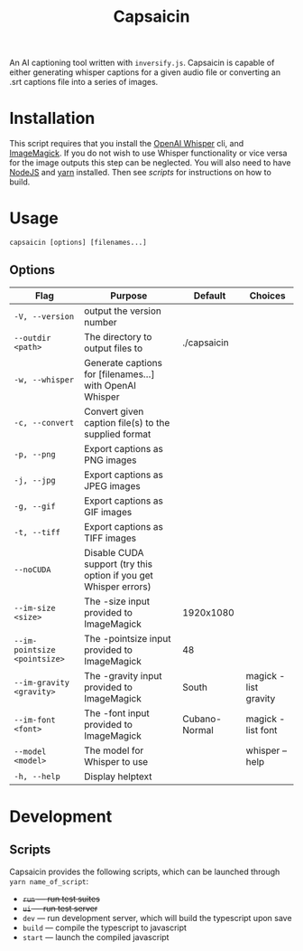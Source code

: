 #+title: Capsaicin

An AI captioning tool written with =inversify.js=. Capsaicin is capable of either generating whisper captions for a given audio file or converting an .srt captions file into a series of images.

* Installation
This script requires that you install the [[https://github.com/openai/whisper][OpenAI Whisper]] cli, and [[https://imagemagick.org/][ImageMagick]]. If you do not wish to use Whisper functionality or vice versa for the image outputs this step can be neglected. You will also need to have [[https://nodejs.org/en][NodeJS]] and [[https://yarnpkg.com/][yarn]] installed. Then see [[Scripts][scripts]] for instructions on how to build.

* Usage

#+begin_src shell
capsaicin [options] [filenames...]
#+end_src

** Options
| Flag                         | Purpose                                                          | Default       | Choices              |
|------------------------------+------------------------------------------------------------------+---------------+----------------------|
| =-V, --version=              | output the version number                                        |               |                      |
| =--outdir <path>=            | The directory to output files to                                 | ./capsaicin   |                      |
| =-w, --whisper=              | Generate captions for [filenames...] with OpenAI Whisper         |               |                      |
| =-c, --convert=              | Convert given caption file(s) to the supplied format             |               |                      |
| =-p, --png=                  | Export captions as PNG images                                    |               |                      |
| =-j, --jpg=                  | Export captions as JPEG images                                   |               |                      |
| =-g, --gif=                  | Export captions as GIF images                                    |               |                      |
| =-t, --tiff=                 | Export captions as TIFF images                                   |               |                      |
| =--noCUDA=                   | Disable CUDA support (try this option if you get Whisper errors) |               |                      |
| =--im-size <size>=           | The -size input provided to ImageMagick                          | 1920x1080     |                      |
| =--im-pointsize <pointsize>= | The -pointsize input provided to ImageMagick                     | 48            |                      |
| =--im-gravity <gravity>=     | The -gravity input provided to ImageMagick                       | South         | magick -list gravity |
| =--im-font <font>=           | The -font input provided to ImageMagick                          | Cubano-Normal | magick -list font    |
| =--model <model>=            | The model for Whisper to use                                     |               | whisper --help       |
| =-h, --help=                 | Display helptext                                                 |               |                      |

* Development
** Scripts
Capsaicin provides the following scripts, which can be launched through =yarn name_of_script=:
+ +=run= --- run test suites+
+ +=ui= --- run test server+
+ =dev= --- run development server, which will build the typescript upon save
+ =build= --- compile the typescript to javascript
+ =start= --- launch the compiled javascript
